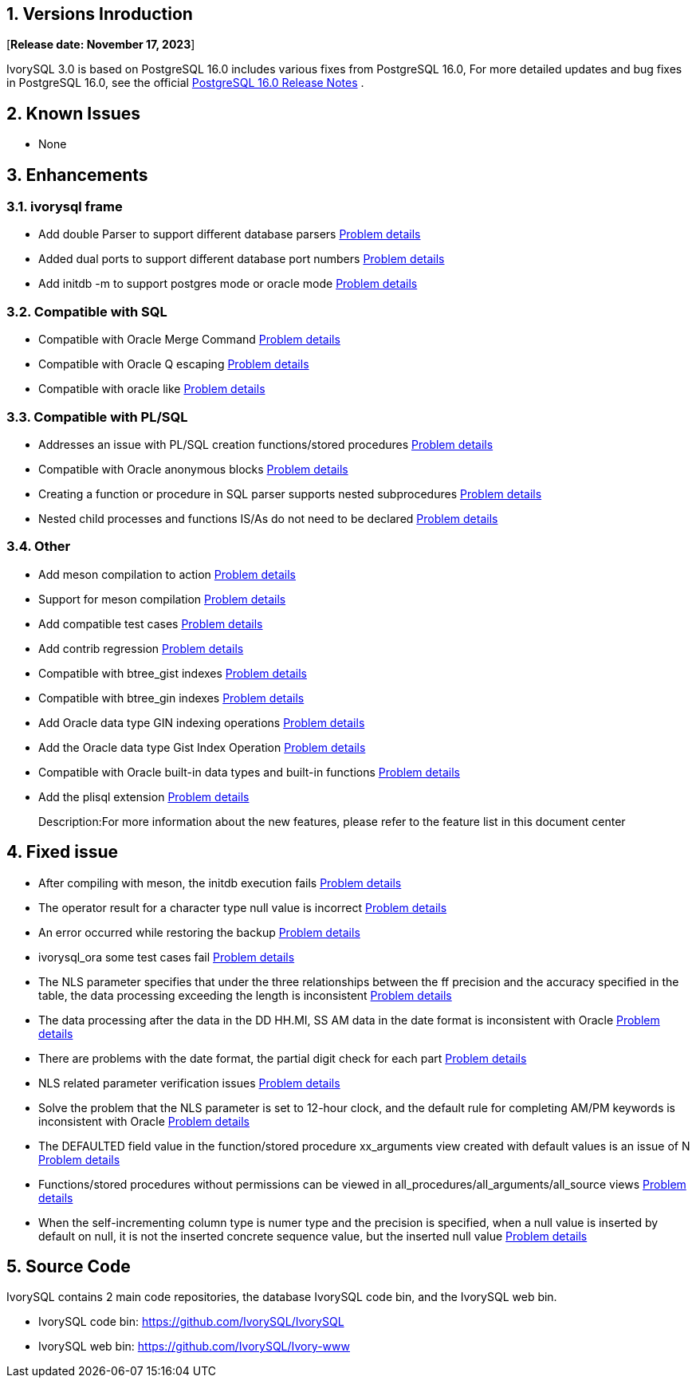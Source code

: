 
:sectnums:
:sectnumlevels: 5


== Versions Inroduction

[**Release date: November 17, 2023**]

IvorySQL 3.0 is based on PostgreSQL 16.0 includes various fixes from PostgreSQL 16.0, For more detailed updates and bug fixes in PostgreSQL 16.0, see the official https://www.postgresql.org/docs/release/16/[PostgreSQL 16.0 Release Notes] .

== Known Issues

* None

== Enhancements

=== ivorysql frame

* Add double Parser to support different database parsers https://github.com/IvorySQL/IvorySQL/issues/208[Problem details]
* Added dual ports to support different database port numbers https://github.com/IvorySQL/IvorySQL/issues/200[Problem details]
* Add initdb -m to support postgres mode or oracle mode https://github.com/IvorySQL/IvorySQL/issues/212[Problem details]

=== Compatible with SQL

* Compatible with Oracle Merge Command https://github.com/IvorySQL/IvorySQL/issues/262[Problem details]
* Compatible with Oracle Q escaping  https://github.com/IvorySQL/IvorySQL/issues/293[Problem details]
* Compatible with oracle like https://github.com/IvorySQL/IvorySQL/issues/291[Problem details]

=== Compatible with PL/SQL

* Addresses an issue with PL/SQL creation functions/stored procedures https://github.com/IvorySQL/IvorySQL/issues/477[Problem details]
* Compatible with Oracle anonymous blocks https://github.com/IvorySQL/IvorySQL/issues/304[Problem details]
* Creating a function or procedure in SQL parser supports nested subprocedures https://github.com/IvorySQL/IvorySQL/issues/312[Problem details]
* Nested child processes and functions IS/As do not need to be declared https://github.com/IvorySQL/IvorySQL/issues/303[Problem details]

=== Other
* Add meson compilation to action https://github.com/IvorySQL/IvorySQL/issues/512[Problem details]
* Support for meson compilation https://github.com/IvorySQL/IvorySQL/issues/325[Problem details]
* Add compatible test cases https://github.com/IvorySQL/IvorySQL/issues/479[Problem details]
* Add contrib regression https://github.com/IvorySQL/IvorySQL/issues/452[Problem details]
* Compatible with btree_gist indexes  https://github.com/IvorySQL/IvorySQL/issues/354[Problem details]
* Compatible with btree_gin indexes  https://github.com/IvorySQL/IvorySQL/issues/353[Problem details]
* Add Oracle data type GIN indexing operations  https://github.com/IvorySQL/IvorySQL/issues/347[Problem details]
* Add the Oracle data type Gist Index Operation   https://github.com/IvorySQL/IvorySQL/issues/341[Problem details]
* Compatible with Oracle built-in data types and built-in functions https://github.com/IvorySQL/IvorySQL/issues/239[Problem details]
* Add the plisql extension  https://github.com/IvorySQL/IvorySQL/issues/211[Problem details]

> Description:For more information about the new features, please refer to the feature list in this document center

== Fixed issue

* After compiling with meson, the initdb execution fails https://github.com/IvorySQL/IvorySQL/issues/520[Problem details]
* The operator result for a character type null value is incorrect  https://github.com/IvorySQL/IvorySQL/issues/499[Problem details]
* An error occurred while restoring the backup  https://github.com/IvorySQL/IvorySQL/issues/483[Problem details]
* ivorysql_ora some test cases fail https://github.com/IvorySQL/IvorySQL/issues/461[Problem details]
* The NLS parameter specifies that under the three relationships between the ff precision and the accuracy specified in the table, the data processing exceeding the length is inconsistent https://github.com/IvorySQL/IvorySQL/issues/436[Problem details]
* The data processing after the data in the DD HH.MI, SS AM data in the date format is inconsistent with Oracle  https://github.com/IvorySQL/IvorySQL/issues/435[Problem details]
* There are problems with the date format, the partial digit check for each part   https://github.com/IvorySQL/IvorySQL/issues/434[Problem details]
* NLS related parameter verification issues  https://github.com/IvorySQL/IvorySQL/issues/433[Problem details]
* Solve the problem that the NLS parameter is set to 12-hour clock, and the default rule for completing AM/PM keywords is inconsistent with Oracle  https://github.com/IvorySQL/IvorySQL/issues/405[Problem details]
* The DEFAULTED field value in the function/stored procedure xx_arguments view created with default values is an issue of N https://github.com/IvorySQL/IvorySQL/issues/379[Problem details]
* Functions/stored procedures without permissions can be viewed in all_procedures/all_arguments/all_source views https://github.com/IvorySQL/IvorySQL/issues/378[Problem details]
* When the self-incrementing column type is numer type and the precision is specified, when a null value is inserted by default on null, it is not the inserted concrete sequence value, but the inserted null value  https://github.com/IvorySQL/IvorySQL/issues/386[Problem details]

== Source Code

IvorySQL contains 2 main code repositories, the database IvorySQL code bin, and the IvorySQL web bin.

* IvorySQL code bin: https://github.com/IvorySQL/IvorySQL[https://github.com/IvorySQL/IvorySQL]
* IvorySQL web bin: https://github.com/IvorySQL/Ivory-www[https://github.com/IvorySQL/Ivory-www]


